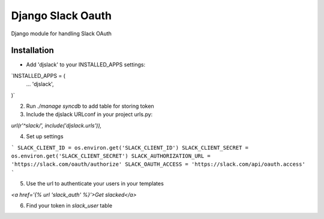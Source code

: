 ======================================
Django Slack Oauth
======================================

Django module for handling Slack OAuth

Installation
============

* Add 'djslack' to your INSTALLED_APPS settings:

`INSTALLED_APPS = (
    ...
    'djslack',
)`

2. Run `./manage syncdb` to add table for storing token

3. Include the djslack URLconf in your project urls.py:

`url(r'^slack/', include('djslack.urls')),`

4. Set up settings

```
SLACK_CLIENT_ID = os.environ.get('SLACK_CLIENT_ID')
SLACK_CLIENT_SECRET = os.environ.get('SLACK_CLIENT_SECRET')
SLACK_AUTHORIZATION_URL = 'https://slack.com/oauth/authorize'
SLACK_OAUTH_ACCESS = 'https://slack.com/api/oauth.access'
```

5. Use the url to authenticate your users in your templates

`<a href='{% url 'slack_auth' %}'>Get slacked</a>`

6. Find your token in `slack_user` table
